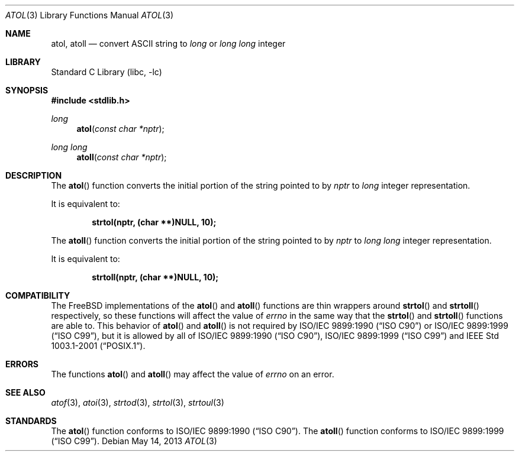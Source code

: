 .\" Copyright (c) 1990, 1991, 1993
.\"	The Regents of the University of California.  All rights reserved.
.\"
.\" This code is derived from software contributed to Berkeley by
.\" the American National Standards Committee X3, on Information
.\" Processing Systems.
.\"
.\" Redistribution and use in source and binary forms, with or without
.\" modification, are permitted provided that the following conditions
.\" are met:
.\" 1. Redistributions of source code must retain the above copyright
.\"    notice, this list of conditions and the following disclaimer.
.\" 2. Redistributions in binary form must reproduce the above copyright
.\"    notice, this list of conditions and the following disclaimer in the
.\"    documentation and/or other materials provided with the distribution.
.\" 3. Neither the name of the University nor the names of its contributors
.\"    may be used to endorse or promote products derived from this software
.\"    without specific prior written permission.
.\"
.\" THIS SOFTWARE IS PROVIDED BY THE REGENTS AND CONTRIBUTORS ``AS IS'' AND
.\" ANY EXPRESS OR IMPLIED WARRANTIES, INCLUDING, BUT NOT LIMITED TO, THE
.\" IMPLIED WARRANTIES OF MERCHANTABILITY AND FITNESS FOR A PARTICULAR PURPOSE
.\" ARE DISCLAIMED.  IN NO EVENT SHALL THE REGENTS OR CONTRIBUTORS BE LIABLE
.\" FOR ANY DIRECT, INDIRECT, INCIDENTAL, SPECIAL, EXEMPLARY, OR CONSEQUENTIAL
.\" DAMAGES (INCLUDING, BUT NOT LIMITED TO, PROCUREMENT OF SUBSTITUTE GOODS
.\" OR SERVICES; LOSS OF USE, DATA, OR PROFITS; OR BUSINESS INTERRUPTION)
.\" HOWEVER CAUSED AND ON ANY THEORY OF LIABILITY, WHETHER IN CONTRACT, STRICT
.\" LIABILITY, OR TORT (INCLUDING NEGLIGENCE OR OTHERWISE) ARISING IN ANY WAY
.\" OUT OF THE USE OF THIS SOFTWARE, EVEN IF ADVISED OF THE POSSIBILITY OF
.\" SUCH DAMAGE.
.\"
.\"     @(#)atol.3	8.1 (Berkeley) 6/4/93
.\" $FreeBSD: releng/10.1/lib/libc/stdlib/atol.3 251069 2013-05-28 20:57:40Z emaste $
.\"
.Dd May 14, 2013
.Dt ATOL 3
.Os
.Sh NAME
.Nm atol , atoll
.Nd convert
.Tn ASCII
string to
.Vt long
or
.Vt "long long"
integer
.Sh LIBRARY
.Lb libc
.Sh SYNOPSIS
.In stdlib.h
.Ft long
.Fn atol "const char *nptr"
.Ft "long long"
.Fn atoll "const char *nptr"
.Sh DESCRIPTION
The
.Fn atol
function converts the initial portion of the string pointed to by
.Fa nptr
to
.Vt long
integer
representation.
.Pp
It is equivalent to:
.Pp
.Dl "strtol(nptr, (char **)NULL, 10);"
.Pp
The
.Fn atoll
function converts the initial portion of the string pointed to by
.Fa nptr
to
.Vt "long long"
integer
representation.
.Pp
It is equivalent to:
.Pp
.Dl "strtoll(nptr, (char **)NULL, 10);"
.Sh COMPATIBILITY
The
.Fx
implementations of the
.Fn atol
and
.Fn atoll
functions are thin wrappers around
.Fn strtol
and
.Fn strtoll
respectively, so these functions will affect the value of
.Va errno
in the same way that the
.Fn strtol
and
.Fn strtoll
functions are able to.
This behavior of
.Fn atol
and
.Fn atoll
is not required by
.St -isoC
or
.St -isoC-99 ,
but it is allowed by all of
.St -isoC , St -isoC-99
and
.St -p1003.1-2001 .
.Sh ERRORS
The functions
.Fn atol
and
.Fn atoll
may affect the value of
.Va errno
on an error.
.Sh SEE ALSO
.Xr atof 3 ,
.Xr atoi 3 ,
.Xr strtod 3 ,
.Xr strtol 3 ,
.Xr strtoul 3
.Sh STANDARDS
The
.Fn atol
function
conforms to
.St -isoC .
The
.Fn atoll
function
conforms to
.St -isoC-99 .
